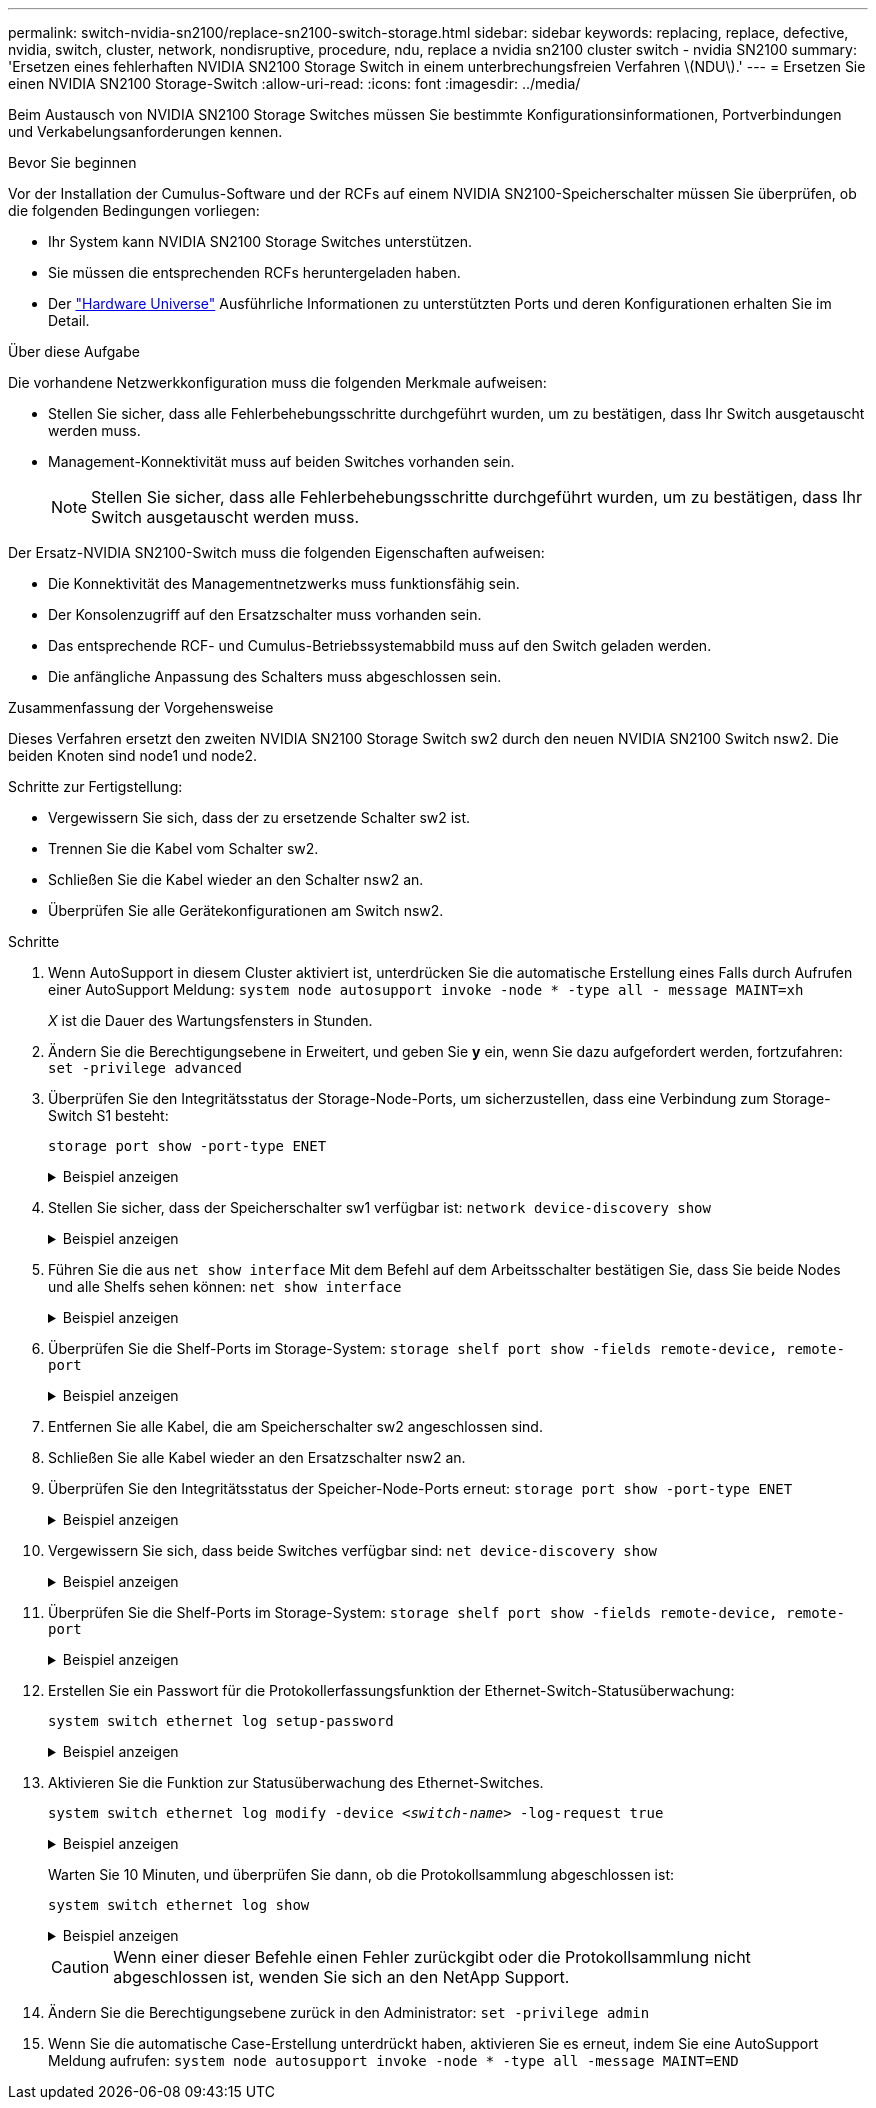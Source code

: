 ---
permalink: switch-nvidia-sn2100/replace-sn2100-switch-storage.html 
sidebar: sidebar 
keywords: replacing, replace, defective, nvidia, switch, cluster, network, nondisruptive, procedure, ndu, replace a nvidia sn2100 cluster switch - nvidia SN2100 
summary: 'Ersetzen eines fehlerhaften NVIDIA SN2100 Storage Switch in einem unterbrechungsfreien Verfahren \(NDU\).' 
---
= Ersetzen Sie einen NVIDIA SN2100 Storage-Switch
:allow-uri-read: 
:icons: font
:imagesdir: ../media/


[role="lead"]
Beim Austausch von NVIDIA SN2100 Storage Switches müssen Sie bestimmte Konfigurationsinformationen, Portverbindungen und Verkabelungsanforderungen kennen.

.Bevor Sie beginnen
Vor der Installation der Cumulus-Software und der RCFs auf einem NVIDIA SN2100-Speicherschalter müssen Sie überprüfen, ob die folgenden Bedingungen vorliegen:

* Ihr System kann NVIDIA SN2100 Storage Switches unterstützen.
* Sie müssen die entsprechenden RCFs heruntergeladen haben.
* Der http://hwu.netapp.com["Hardware Universe"^] Ausführliche Informationen zu unterstützten Ports und deren Konfigurationen erhalten Sie im Detail.


.Über diese Aufgabe
Die vorhandene Netzwerkkonfiguration muss die folgenden Merkmale aufweisen:

* Stellen Sie sicher, dass alle Fehlerbehebungsschritte durchgeführt wurden, um zu bestätigen, dass Ihr Switch ausgetauscht werden muss.
* Management-Konnektivität muss auf beiden Switches vorhanden sein.
+

NOTE: Stellen Sie sicher, dass alle Fehlerbehebungsschritte durchgeführt wurden, um zu bestätigen, dass Ihr Switch ausgetauscht werden muss.



Der Ersatz-NVIDIA SN2100-Switch muss die folgenden Eigenschaften aufweisen:

* Die Konnektivität des Managementnetzwerks muss funktionsfähig sein.
* Der Konsolenzugriff auf den Ersatzschalter muss vorhanden sein.
* Das entsprechende RCF- und Cumulus-Betriebssystemabbild muss auf den Switch geladen werden.
* Die anfängliche Anpassung des Schalters muss abgeschlossen sein.


.Zusammenfassung der Vorgehensweise
Dieses Verfahren ersetzt den zweiten NVIDIA SN2100 Storage Switch sw2 durch den neuen NVIDIA SN2100 Switch nsw2. Die beiden Knoten sind node1 und node2.

Schritte zur Fertigstellung:

* Vergewissern Sie sich, dass der zu ersetzende Schalter sw2 ist.
* Trennen Sie die Kabel vom Schalter sw2.
* Schließen Sie die Kabel wieder an den Schalter nsw2 an.
* Überprüfen Sie alle Gerätekonfigurationen am Switch nsw2.


.Schritte
. Wenn AutoSupport in diesem Cluster aktiviert ist, unterdrücken Sie die automatische Erstellung eines Falls durch Aufrufen einer AutoSupport Meldung:
`system node autosupport invoke -node * -type all - message MAINT=xh`
+
_X_ ist die Dauer des Wartungsfensters in Stunden.

. Ändern Sie die Berechtigungsebene in Erweitert, und geben Sie *y* ein, wenn Sie dazu aufgefordert werden, fortzufahren: `set -privilege advanced`
. Überprüfen Sie den Integritätsstatus der Storage-Node-Ports, um sicherzustellen, dass eine Verbindung zum Storage-Switch S1 besteht:
+
`storage port show -port-type ENET`

+
.Beispiel anzeigen
[%collapsible]
====
[listing, subs="+quotes"]
----
cluster1::*> *storage port show -port-type ENET*
                                  Speed                     VLAN
Node           Port Type  Mode    (Gb/s) State    Status      ID
-------------- ---- ----- ------- ------ -------- --------- ----
node1
               e3a  ENET  storage 100    enabled  online      30
               e3b  ENET  storage   0    enabled  offline     30
               e7a  ENET  storage   0    enabled  offline     30
               e7b  ENET  storage 100    enabled  online      30
node2
               e3a  ENET  storage 100    enabled  online      30
               e3b  ENET  storage   0    enabled  offline     30
               e7a  ENET  storage   0    enabled  offline     30
               e7b  ENET  storage 100    enabled  online      30
cluster1::*>
----
====
. Stellen Sie sicher, dass der Speicherschalter sw1 verfügbar ist:
`network device-discovery show`
+
.Beispiel anzeigen
[%collapsible]
====
[listing, subs="+quotes"]
----
cluster1::*> *network device-discovery show protocol lldp*
Node/      Local Discovered
Protocol   Port	 Device (LLDP: ChassisID)  Interface   Platform
--------   ----  -----------------------   ---------   ---------
node1/lldp
           e3a   sw1 (b8:ce:f6:19:1b:42)   swp3        -
node2/lldp
           e3a   sw1 (b8:ce:f6:19:1b:42)   swp4        -
cluster1::*>
----
====
. Führen Sie die aus
`net show interface` Mit dem Befehl auf dem Arbeitsschalter bestätigen Sie, dass Sie beide Nodes und alle Shelfs sehen können:
`net show interface`
+
.Beispiel anzeigen
[%collapsible]
====
[listing, subs="+quotes"]
----
cumulus@sw1:~$ *net show interface*

State  Name    Spd   MTU    Mode        LLDP                  Summary
-----  ------  ----  -----  ----------  --------------------  --------------------
...
...
UP     swp1    100G  9216   Trunk/L2   node1 (e3a)             Master: bridge(UP)
UP     swp2    100G  9216   Trunk/L2   node2 (e3a)             Master: bridge(UP)
UP     swp3    100G  9216   Trunk/L2   SHFFG1826000112 (e0b)   Master: bridge(UP)
UP     swp4    100G  9216   Trunk/L2   SHFFG1826000112 (e0b)   Master: bridge(UP)
UP     swp5    100G  9216   Trunk/L2   SHFFG1826000102 (e0b)   Master: bridge(UP)
UP     swp6    100G  9216   Trunk/L2   SHFFG1826000102 (e0b)   Master: bridge(UP))
...
...
----
====
. Überprüfen Sie die Shelf-Ports im Storage-System:
`storage shelf port show -fields remote-device, remote-port`
+
.Beispiel anzeigen
[%collapsible]
====
[listing, subs="+quotes"]
----
cluster1::*> *storage shelf port show -fields remote-device, remote-port*
shelf   id  remote-port   remote-device
-----   --  -----------   -------------
3.20    0   swp3          sw1
3.20    1   -             -
3.20    2   swp4          sw1
3.20    3   -             -
3.30    0   swp5          sw1
3.20    1   -             -
3.30    2   swp6          sw1
3.20    3   -             -
cluster1::*>
----
====
. Entfernen Sie alle Kabel, die am Speicherschalter sw2 angeschlossen sind.
. Schließen Sie alle Kabel wieder an den Ersatzschalter nsw2 an.
. Überprüfen Sie den Integritätsstatus der Speicher-Node-Ports erneut:
`storage port show -port-type ENET`
+
.Beispiel anzeigen
[%collapsible]
====
[listing, subs="+quotes"]
----
cluster1::*> *storage port show -port-type ENET*
                                    Speed                     VLAN
Node             Port Type  Mode    (Gb/s) State    Status      ID
---------------- ---- ----- ------- ------ -------- --------- ----
node1
                 e3a  ENET  storage 100    enabled  online      30
                 e3b  ENET  storage   0    enabled  offline     30
                 e7a  ENET  storage   0    enabled  offline     30
                 e7b  ENET  storage 100    enabled  online      30
node2
                 e3a  ENET  storage 100    enabled  online      30
                 e3b  ENET  storage   0    enabled  offline     30
                 e7a  ENET  storage   0    enabled  offline     30
                 e7b  ENET  storage 100    enabled  online      30
cluster1::*>
----
====
. Vergewissern Sie sich, dass beide Switches verfügbar sind:
`net device-discovery show`
+
.Beispiel anzeigen
[%collapsible]
====
[listing, subs="+quotes"]
----
cluster1::*> *network device-discovery show protocol lldp*
Node/     Local Discovered
Protocol  Port  Device (LLDP: ChassisID)  Interface	  Platform
--------  ----  -----------------------   ---------   ---------
node1/lldp
          e3a  sw1 (b8:ce:f6:19:1b:96)    swp1        -
          e7b  nsw2 (b8:ce:f6:19:1a:7e)   swp1        -
node2/lldp
          e3a  sw1 (b8:ce:f6:19:1b:96)    swp2        -
          e7b  nsw2 (b8:ce:f6:19:1a:7e)   swp2        -
cluster1::*>
----
====
. Überprüfen Sie die Shelf-Ports im Storage-System:
`storage shelf port show -fields remote-device, remote-port`
+
.Beispiel anzeigen
[%collapsible]
====
[listing, subs="+quotes"]
----
cluster1::*> *storage shelf port show -fields remote-device, remote-port*
shelf   id    remote-port     remote-device
-----   --    -----------     -------------
3.20    0     swp3            sw1
3.20    1     swp3            nsw2
3.20    2     swp4            sw1
3.20    3     swp4            nsw2
3.30    0     swp5            sw1
3.20    1     swp5            nsw2
3.30    2     swp6            sw1
3.20    3     swp6            nsw2
cluster1::*>
----
====
. Erstellen Sie ein Passwort für die Protokollerfassungsfunktion der Ethernet-Switch-Statusüberwachung:
+
`system switch ethernet log setup-password`

+
.Beispiel anzeigen
[%collapsible]
====
[listing, subs="+quotes"]
----
cluster1::*> *system switch ethernet log setup-password*
Enter the switch name: *<return>*
The switch name entered is not recognized.
Choose from the following list:
*sw1*
*nsw2*

cluster1::*> *system switch ethernet log setup-password*

Enter the switch name: *csw1*
Would you like to specify a user other than admin for log collection? {y|n}: *n*

Enter the password: *<enter switch password>*
Enter the password again: *<enter switch password>*

cluster1::*> *system switch ethernet log setup-password*

Enter the switch name: *nsw2*
Would you like to specify a user other than admin for log collection? {y|n}: *n*

Enter the password: *<enter switch password>*
Enter the password again: *<enter switch password>*
----
====
. Aktivieren Sie die Funktion zur Statusüberwachung des Ethernet-Switches.
+
`system switch ethernet log modify -device _<switch-name>_ -log-request true`

+
.Beispiel anzeigen
[%collapsible]
====
[listing, subs="+quotes"]
----
cluster1::*> *system switch ethernet log modify -device cs1 -log-request true*

Do you want to modify the cluster switch log collection configuration? {y|n}: [n] *y*

Enabling cluster switch log collection.

cluster1::*> *system switch ethernet log modify -device cs2 -log-request true*

Do you want to modify the cluster switch log collection configuration? {y|n}: [n] *y*

Enabling cluster switch log collection.
----
====
+
Warten Sie 10 Minuten, und überprüfen Sie dann, ob die Protokollsammlung abgeschlossen ist:

+
`system switch ethernet log show`

+
.Beispiel anzeigen
[%collapsible]
====
[listing, subs="+quotes"]
----
cluster1::*> system switch ethernet log show
Log Collection Enabled: true

Index  Switch                       Log Timestamp        Status
------ ---------------------------- -------------------  ---------    
1      sw1  (b8:ce:f6:19:1b:42)     4/29/2022 03:05:25   complete   
2      nsw2 (b8:ce:f6:19:1b:96)     4/29/2022 03:07:42   complete
----
====
+

CAUTION: Wenn einer dieser Befehle einen Fehler zurückgibt oder die Protokollsammlung nicht abgeschlossen ist, wenden Sie sich an den NetApp Support.

. Ändern Sie die Berechtigungsebene zurück in den Administrator: `set -privilege admin`
. Wenn Sie die automatische Case-Erstellung unterdrückt haben, aktivieren Sie es erneut, indem Sie eine AutoSupport Meldung aufrufen:
`system node autosupport invoke -node * -type all -message MAINT=END`


